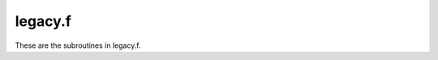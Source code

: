.. _legacy_section_tag:

legacy.f
========

These are the subroutines in legacy.f.

.. f:autosrcfile:: legacy.f

